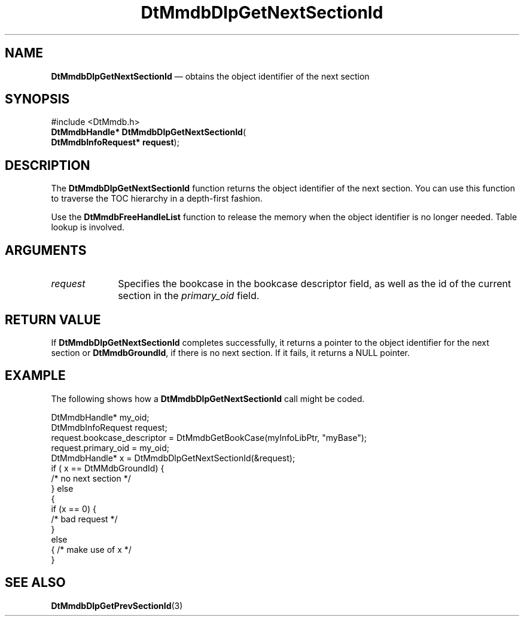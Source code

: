'\" t
...\" MmdbDGNS.sgm /main/6 1996/09/08 20:05:42 rws $
.de P!
.fl
\!!1 setgray
.fl
\\&.\"
.fl
\!!0 setgray
.fl			\" force out current output buffer
\!!save /psv exch def currentpoint translate 0 0 moveto
\!!/showpage{}def
.fl			\" prolog
.sy sed -e 's/^/!/' \\$1\" bring in postscript file
\!!psv restore
.
.de pF
.ie     \\*(f1 .ds f1 \\n(.f
.el .ie \\*(f2 .ds f2 \\n(.f
.el .ie \\*(f3 .ds f3 \\n(.f
.el .ie \\*(f4 .ds f4 \\n(.f
.el .tm ? font overflow
.ft \\$1
..
.de fP
.ie     !\\*(f4 \{\
.	ft \\*(f4
.	ds f4\"
'	br \}
.el .ie !\\*(f3 \{\
.	ft \\*(f3
.	ds f3\"
'	br \}
.el .ie !\\*(f2 \{\
.	ft \\*(f2
.	ds f2\"
'	br \}
.el .ie !\\*(f1 \{\
.	ft \\*(f1
.	ds f1\"
'	br \}
.el .tm ? font underflow
..
.ds f1\"
.ds f2\"
.ds f3\"
.ds f4\"
.ta 8n 16n 24n 32n 40n 48n 56n 64n 72n 
.TH "DtMmdbDlpGetNextSectionId" "library call"
.SH "NAME"
\fBDtMmdbDlpGetNextSectionId\fP \(em obtains
the object identifier of the next section
.SH "SYNOPSIS"
.PP
.nf
#include <DtMmdb\&.h>
\fBDtMmdbHandle* \fBDtMmdbDlpGetNextSectionId\fP\fR(
\fBDtMmdbInfoRequest* \fBrequest\fR\fR);
.fi
.SH "DESCRIPTION"
.PP
The \fBDtMmdbDlpGetNextSectionId\fP function
returns the object identifier of the next section\&. You can use
this function to traverse the TOC hierarchy in a depth-first fashion\&.
.PP
Use the \fBDtMmdbFreeHandleList\fP
function to release the memory when the object identifier is no
longer needed\&. Table lookup is involved\&.
.SH "ARGUMENTS"
.IP "\fIrequest\fP" 10
Specifies the bookcase in the bookcase descriptor field, as well
as the id of the current section in the
\fIprimary_oid\fP field\&.
.SH "RETURN VALUE"
.PP
If \fBDtMmdbDlpGetNextSectionId\fP completes
successfully, it returns a pointer to the object identifier
for the next section or
\fBDtMmdbGroundId\fP,
if there is no next section\&.
If it fails, it returns a NULL pointer\&.
.SH "EXAMPLE"
.PP
The following shows how a \fBDtMmdbDlpGetNextSectionId\fP call
might be coded\&.
.PP
.nf
\f(CWDtMmdbHandle* my_oid;
DtMmdbInfoRequest request;
request\&.bookcase_descriptor = DtMmdbGetBookCase(myInfoLibPtr, "myBase");
request\&.primary_oid = my_oid;
DtMmdbHandle* x = DtMmdbDlpGetNextSectionId(&request);
if ( x == DtMMdbGroundId) {
   /* no next section */
} else
  {
   if (x == 0) {
     /* bad request */
  }
  else
  { /* make use of x */
  }\fR
.fi
.PP
.SH "SEE ALSO"
.PP
\fBDtMmdbDlpGetPrevSectionId\fP(3)
...\" created by instant / docbook-to-man, Sun 02 Sep 2012, 09:40
